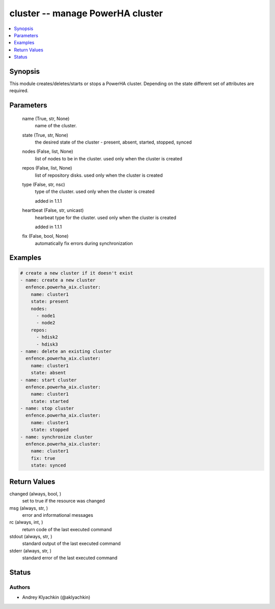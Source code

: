 .. _cluster_module:


cluster -- manage PowerHA cluster
=================================

.. contents::
   :local:
   :depth: 1


Synopsis
--------

This module creates/deletes/starts or stops a PowerHA cluster. Depending on the state different set of attributes are required.






Parameters
----------

  name (True, str, None)
    name of the cluster.


  state (True, str, None)
    the desired state of the cluster - present, absent, started, stopped, synced


  nodes (False, list, None)
    list of nodes to be in the cluster. used only when the cluster is created


  repos (False, list, None)
    list of repository disks. used only when the cluster is created


  type (False, str, nsc)
    type of the cluster. used only when the cluster is created

    added in 1.1.1


  heartbeat (False, str, unicast)
    hearbeat type for the cluster. used only when the cluster is created

    added in 1.1.1


  fix (False, bool, None)
    automatically fix errors during synchronization









Examples
--------

.. code-block:: yaml+jinja

    
    # create a new cluster if it doesn't exist
    - name: create a new cluster
      enfence.powerha_aix.cluster:
        name: cluster1
        state: present
        nodes:
          - node1
          - node2
        repos:
          - hdisk2
          - hdisk3
    - name: delete an existing cluster
      enfence.powerha_aix.cluster:
        name: cluster1
        state: absent
    - name: start cluster
      enfence.powerha_aix.cluster:
        name: cluster1
        state: started
    - name: stop cluster
      enfence.powerha_aix.cluster:
        name: cluster1
        state: stopped
    - name: synchronize cluster
      enfence.powerha_aix.cluster:
        name: cluster1
        fix: true
        state: synced



Return Values
-------------

changed (always, bool, )
  set to true if the resource was changed


msg (always, str, )
  error and informational messages


rc (always, int, )
  return code of the last executed command


stdout (always, str, )
  standard output of the last executed command


stderr (always, str, )
  standard error of the last executed command





Status
------





Authors
~~~~~~~

- Andrey Klyachkin (@aklyachkin)


